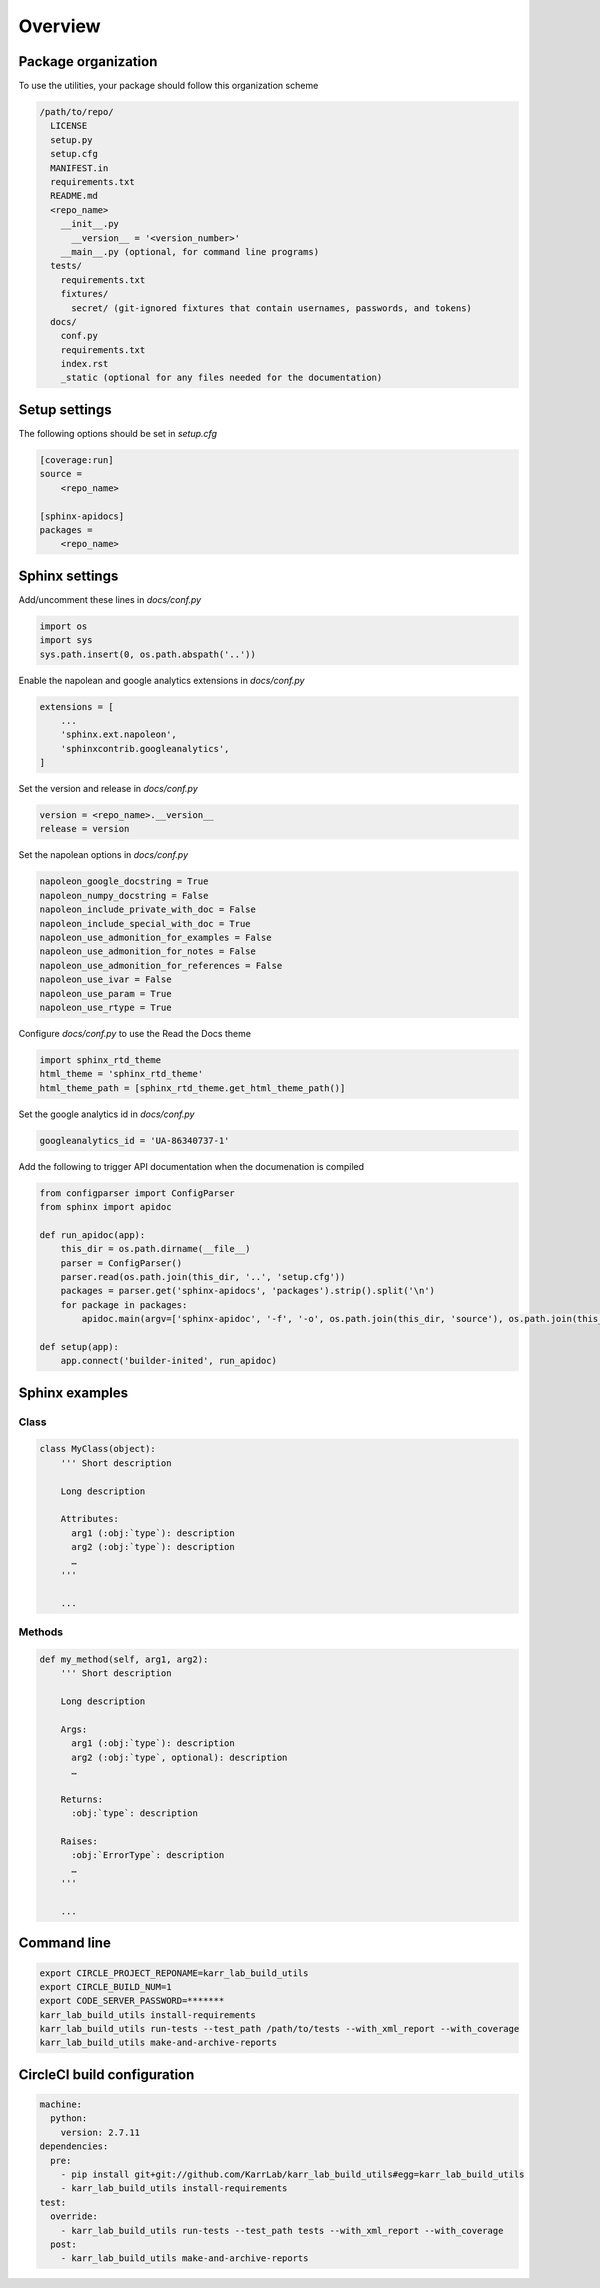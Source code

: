 Overview
========


Package organization
-----------------------------------
To use the utilities, your package should follow this organization scheme

.. code-block:: text

    /path/to/repo/
      LICENSE
      setup.py
      setup.cfg
      MANIFEST.in  
      requirements.txt
      README.md
      <repo_name>
        __init__.py
          __version__ = '<version_number>'
        __main__.py (optional, for command line programs)
      tests/
        requirements.txt
        fixtures/
          secret/ (git-ignored fixtures that contain usernames, passwords, and tokens)
      docs/
        conf.py
        requirements.txt
        index.rst
        _static (optional for any files needed for the documentation)

Setup settings
-----------------------------------
The following options should be set in `setup.cfg`

.. code-block:: text

    [coverage:run]
    source = 
        <repo_name>

    [sphinx-apidocs]
    packages = 
        <repo_name>

Sphinx settings
-----------------------------------
Add/uncomment these lines in `docs/conf.py`

.. code-block:: text

    import os
    import sys
    sys.path.insert(0, os.path.abspath('..'))

Enable the napolean and google analytics extensions in `docs/conf.py`

.. code-block:: text

    extensions = [
        ...
        'sphinx.ext.napoleon',
        'sphinxcontrib.googleanalytics',
    ]

Set the version and release in `docs/conf.py`

.. code-block:: text

    version = <repo_name>.__version__
    release = version

Set the napolean options in `docs/conf.py`

.. code-block:: text

    napoleon_google_docstring = True
    napoleon_numpy_docstring = False
    napoleon_include_private_with_doc = False
    napoleon_include_special_with_doc = True
    napoleon_use_admonition_for_examples = False
    napoleon_use_admonition_for_notes = False
    napoleon_use_admonition_for_references = False
    napoleon_use_ivar = False
    napoleon_use_param = True
    napoleon_use_rtype = True

Configure `docs/conf.py` to use the Read the Docs theme

.. code-block:: text

    import sphinx_rtd_theme
    html_theme = 'sphinx_rtd_theme'
    html_theme_path = [sphinx_rtd_theme.get_html_theme_path()]

Set the google analytics id in `docs/conf.py`


.. code-block:: text

    googleanalytics_id = 'UA-86340737-1'

Add the following to trigger API documentation when the documenation is compiled

.. code-block:: text

    from configparser import ConfigParser
    from sphinx import apidoc

    def run_apidoc(app):
        this_dir = os.path.dirname(__file__)
        parser = ConfigParser()
        parser.read(os.path.join(this_dir, '..', 'setup.cfg'))
        packages = parser.get('sphinx-apidocs', 'packages').strip().split('\n')
        for package in packages:
            apidoc.main(argv=['sphinx-apidoc', '-f', '-o', os.path.join(this_dir, 'source'), os.path.join(this_dir, '..', package)])

    def setup(app):
        app.connect('builder-inited', run_apidoc)

Sphinx examples
-----------------------------------

Class
^^^^^^^^^^^^^^^^^^^^^^^^^^^^^^^^^^^

.. code-block:: python

    class MyClass(object):
        ''' Short description

        Long description

        Attributes:
          arg1 (:obj:`type`): description
          arg2 (:obj:`type`): description
          …
        '''

        ...

Methods
^^^^^^^^^^^^^^^^^^^^^^^^^^^^^^^^^^^

.. code-block:: python

    def my_method(self, arg1, arg2):
        ''' Short description

        Long description

        Args:
          arg1 (:obj:`type`): description
          arg2 (:obj:`type`, optional): description
          …

        Returns:
          :obj:`type`: description

        Raises:
          :obj:`ErrorType`: description
          …
        '''

        ...

Command line
-----------------------------------

.. code-block:: text

    export CIRCLE_PROJECT_REPONAME=karr_lab_build_utils
    export CIRCLE_BUILD_NUM=1
    export CODE_SERVER_PASSWORD=*******
    karr_lab_build_utils install-requirements
    karr_lab_build_utils run-tests --test_path /path/to/tests --with_xml_report --with_coverage
    karr_lab_build_utils make-and-archive-reports

CircleCI build configuration
-----------------------------------

.. code-block:: text
    
    machine:
      python:
        version: 2.7.11
    dependencies:
      pre:
        - pip install git+git://github.com/KarrLab/karr_lab_build_utils#egg=karr_lab_build_utils
        - karr_lab_build_utils install-requirements
    test:
      override:
        - karr_lab_build_utils run-tests --test_path tests --with_xml_report --with_coverage
      post:
        - karr_lab_build_utils make-and-archive-reports
